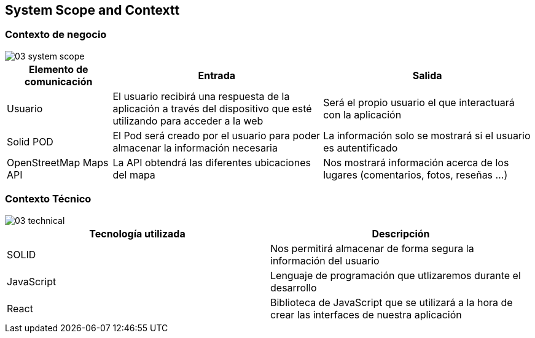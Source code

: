 [[section-system-scope-and-context]]
== System Scope and Contextt

=== Contexto de negocio

image::03_system_scope.png[]

[options="header", cols="1,2,2"]
|===
|Elemento de comunicación|Entrada|Salida
|Usuario|El usuario recibirá una respuesta de la aplicación a través del dispositivo que esté utilizando para acceder a la web|Será el propio usuario el que interactuará con la aplicación
|Solid POD|El Pod será creado por el usuario para poder almacenar la información necesaria|La información solo se mostrará si el usuario es autentificado
|OpenStreetMap Maps API|La API obtendrá las diferentes ubicaciones del mapa|Nos mostrará información acerca de los lugares (comentarios, fotos, reseñas ...)
|===



=== Contexto Técnico

image::03_technical.png[]

[%header, cols=2]
|===
|Tecnología utilizada|Descripción
|SOLID|Nos permitirá almacenar de forma segura la información del usuario
|JavaScript|Lenguaje de programación que utlizaremos durante el desarrollo
|React|Biblioteca de JavaScript que se utilizará a la hora de crear las interfaces de nuestra aplicación
|===